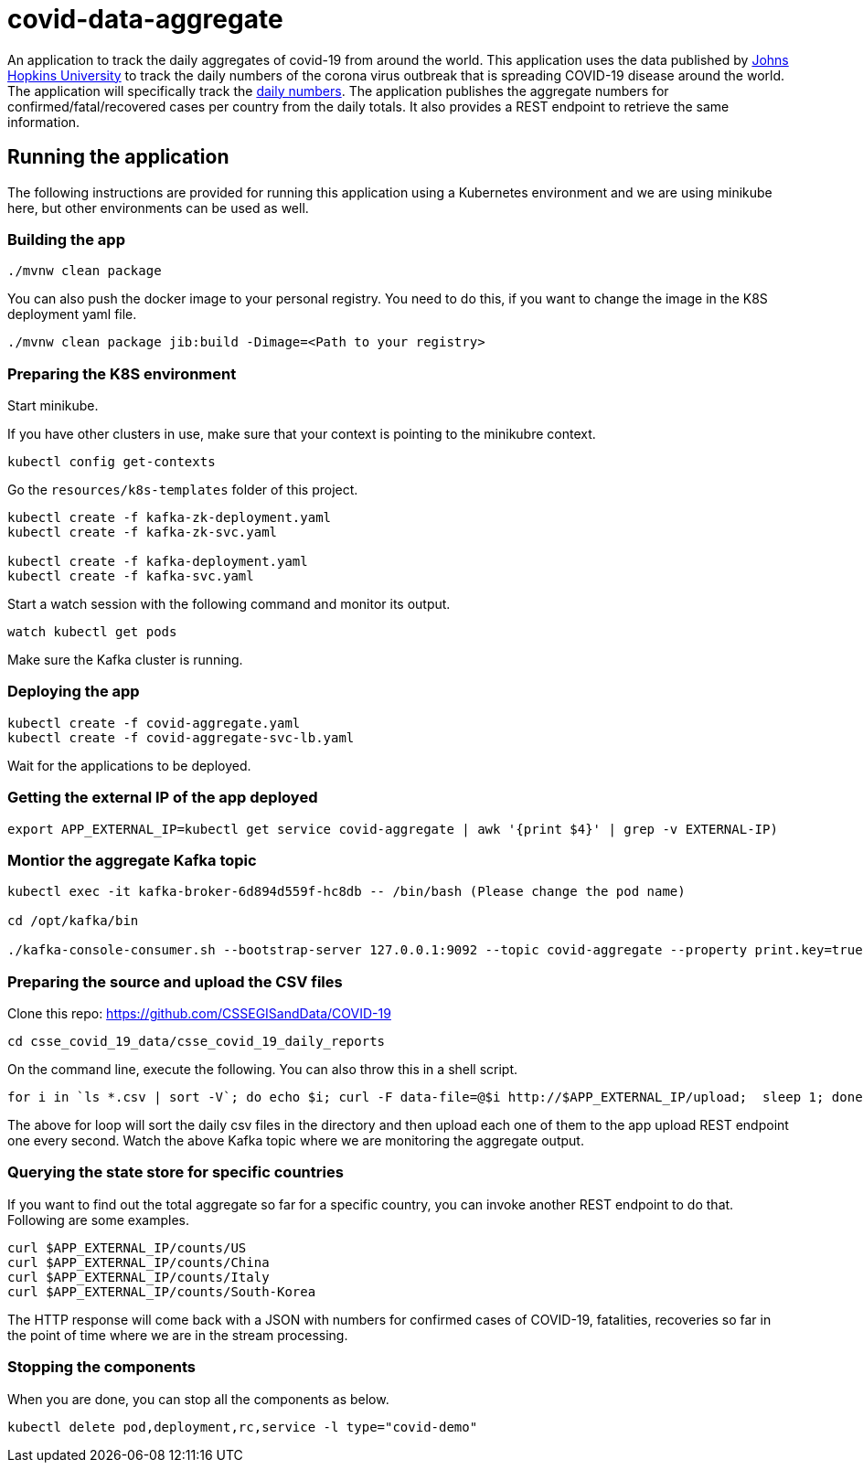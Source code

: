 # covid-data-aggregate

An application to track the daily aggregates of covid-19 from around the world.
This application uses the data published by https://github.com/CSSEGISandData/COVID-19[Johns Hopkins University] to track the daily numbers of the corona virus outbreak that is spreading COVID-19 disease around the world.
The application will specifically track the https://github.com/CSSEGISandData/COVID-19/tree/master/csse_covid_19_data/csse_covid_19_daily_reports[daily numbers].
The application publishes the aggregate numbers for confirmed/fatal/recovered cases per country from the daily totals.
It also provides a REST endpoint to retrieve the same information.

## Running the application

The following instructions are provided for running this application using a Kubernetes environment and we are using minikube here, but other environments can be used as well.

### Building the app

`./mvnw clean package`

You can also push the docker image to your personal registry. You need to do this, if you want to change the image in the K8S deployment yaml file.

`./mvnw clean package jib:build -Dimage=<Path to your registry>`

### Preparing the K8S environment

Start minikube.

If you have other clusters in use, make sure that your context is pointing to the minikubre context.

`kubectl config get-contexts`

Go the `resources/k8s-templates` folder of this project.

```
kubectl create -f kafka-zk-deployment.yaml
kubectl create -f kafka-zk-svc.yaml

kubectl create -f kafka-deployment.yaml
kubectl create -f kafka-svc.yaml
```

Start a watch session with the following command and monitor its output.

`watch kubectl get pods`

Make sure the Kafka cluster is running.

### Deploying the app

```
kubectl create -f covid-aggregate.yaml
kubectl create -f covid-aggregate-svc-lb.yaml
```

Wait for the applications to be deployed.

### Getting the external IP of the app deployed

```
export APP_EXTERNAL_IP=kubectl get service covid-aggregate | awk '{print $4}' | grep -v EXTERNAL-IP)
```

### Montior the aggregate Kafka topic

```
kubectl exec -it kafka-broker-6d894d559f-hc8db -- /bin/bash (Please change the pod name)

cd /opt/kafka/bin

./kafka-console-consumer.sh --bootstrap-server 127.0.0.1:9092 --topic covid-aggregate --property print.key=true
```

### Preparing the source and upload the CSV files

Clone this repo: https://github.com/CSSEGISandData/COVID-19

```
cd csse_covid_19_data/csse_covid_19_daily_reports
```

On the command line, execute the following. You can also throw this in a shell script.

```
for i in `ls *.csv | sort -V`; do echo $i; curl -F data-file=@$i http://$APP_EXTERNAL_IP/upload;  sleep 1; done;
```

The above for loop will sort the daily csv files in the directory and then upload each one of them to the app upload REST endpoint one every second.
Watch the above Kafka topic where we are monitoring the aggregate output.

### Querying the state store for specific countries

If you want to find out the total aggregate so far for a specific country, you can invoke another REST endpoint to do that.
Following are some examples.

```
curl $APP_EXTERNAL_IP/counts/US
curl $APP_EXTERNAL_IP/counts/China
curl $APP_EXTERNAL_IP/counts/Italy
curl $APP_EXTERNAL_IP/counts/South-Korea
```

The HTTP response will come back with a JSON with numbers for confirmed cases of COVID-19, fatalities, recoveries so far in the point of time where we are in the stream processing.

### Stopping the components

When you are done, you can stop all the components as below.

```
kubectl delete pod,deployment,rc,service -l type="covid-demo"
```


